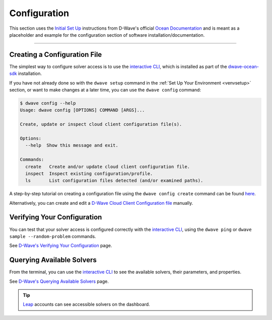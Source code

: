 .. _config:

Configuration
-------------

This section uses the `Initial Set Up <https://docs.ocean.dwavesys.com/en/stable/getting_started.html#initial-set-up>`_ instructions from D-Wave's official `Ocean Documentation <https://docs.ocean.dwavesys.com/en/stable/index.html>`_ and is meant as a placeholder and example for the configuration section of software installation/documentation.

----

Creating a Configuration File 
^^^^^^^^^^^^^^^^^^^^^^^^^^^^^

The simplest way to configure solver access is to use the `interactive CLI <https://docs.ocean.dwavesys.com/en/stable/docs_cli.html#dwave-cli>`_, which is installed as part of the `dwave-ocean-sdk <https://github.com/dwavesystems/dwave-ocean-sdk>`_ installation.

If you have not already done so with the ``dwave setup`` command in the :ref:`Set Up Your Environment <venvsetup>` section, or want to make changes at a later time, you can use the ``dwave config`` command:

.. code-block:: bash

    $ dwave config --help
    Usage: dwave config [OPTIONS] COMMAND [ARGS]...

    Create, update or inspect cloud client configuration file(s).

    Options:
      --help  Show this message and exit.

    Commands:
      create   Create and/or update cloud client configuration file.
      inspect  Inspect existing configuration/profile.
      ls       List configuration files detected (and/or examined paths).


A step-by-step tutorial on creating a configuration file using the ``dwave config create`` command can be found `here <https://docs.ocean.dwavesys.com/en/stable/overview/sapi.html#creating-a-configuration-file>`_. 

Alternatively, you can create and edit a `D-Wave Cloud Client Configuration file <https://docs.ocean.dwavesys.com/en/stable/docs_cloud/sdk_index.html>`_ manually.



Verifying Your Configuration
^^^^^^^^^^^^^^^^^^^^^^^^^^^^

You can test that your solver access is configured correctly with the  `interactive CLI <https://docs.ocean.dwavesys.com/en/stable/docs_cli.html#dwave-cli>`_, using the ``dwave ping`` or ``dwave sample --random-problem`` commands.

See `D-Wave's Verifying Your Configuration <https://docs.ocean.dwavesys.com/en/stable/overview/sapi.html#verifying-your-configuration>`_ page.


Querying Available Solvers
^^^^^^^^^^^^^^^^^^^^^^^^^^

From the terminal, you can use the `interactive CLI <https://docs.ocean.dwavesys.com/en/stable/docs_cli.html#dwave-cli>`_ to see the available solvers, their parameters, and properties. 

See `D-Wave's Querying Available Solvers <https://docs.ocean.dwavesys.com/en/stable/overview/sapi.html#querying-available-solvers>`_ page.

.. tip:: 

    `Leap <https://cloud.dwavesys.com/leap/>`_ accounts can see accessible solvers on the dashboard.
